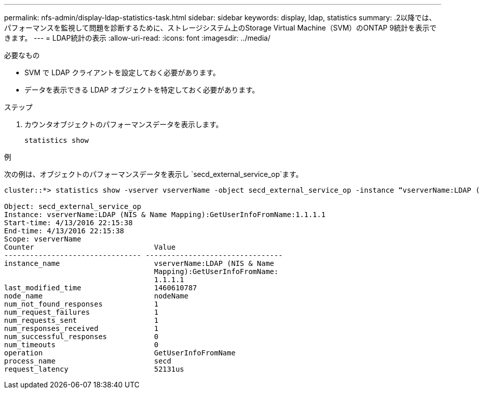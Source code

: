 ---
permalink: nfs-admin/display-ldap-statistics-task.html 
sidebar: sidebar 
keywords: display, ldap, statistics 
summary: .2以降では、パフォーマンスを監視して問題を診断するために、ストレージシステム上のStorage Virtual Machine（SVM）のONTAP 9統計を表示できます。 
---
= LDAP統計の表示
:allow-uri-read: 
:icons: font
:imagesdir: ../media/


[role="lead"]
.2以降では、パフォーマンスを監視して問題を診断するために、ストレージシステム上のStorage Virtual Machine（SVM）のONTAP 9統計を表示できます。

.必要なもの
* SVM で LDAP クライアントを設定しておく必要があります。
* データを表示できる LDAP オブジェクトを特定しておく必要があります。


.ステップ
. カウンタオブジェクトのパフォーマンスデータを表示します。
+
`statistics show`



.例
次の例は、オブジェクトのパフォーマンスデータを表示し `secd_external_service_op`ます。

[listing]
----
cluster::*> statistics show -vserver vserverName -object secd_external_service_op -instance “vserverName:LDAP (NIS & Name Mapping):GetUserInfoFromName:1.1.1.1”

Object: secd_external_service_op
Instance: vserverName:LDAP (NIS & Name Mapping):GetUserInfoFromName:1.1.1.1
Start-time: 4/13/2016 22:15:38
End-time: 4/13/2016 22:15:38
Scope: vserverName
Counter                            Value
-------------------------------- --------------------------------
instance_name                      vserverName:LDAP (NIS & Name
                                   Mapping):GetUserInfoFromName:
                                   1.1.1.1
last_modified_time                 1460610787
node_name                          nodeName
num_not_found_responses            1
num_request_failures               1
num_requests_sent                  1
num_responses_received             1
num_successful_responses           0
num_timeouts                       0
operation                          GetUserInfoFromName
process_name                       secd
request_latency                    52131us
----